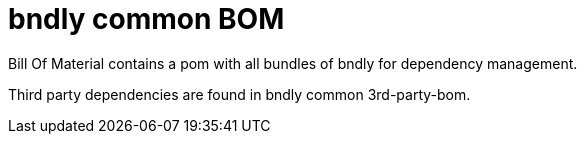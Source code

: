 = bndly common BOM

Bill Of Material contains a pom with all bundles of bndly for dependency management.

Third party dependencies are found in bndly common 3rd-party-bom.